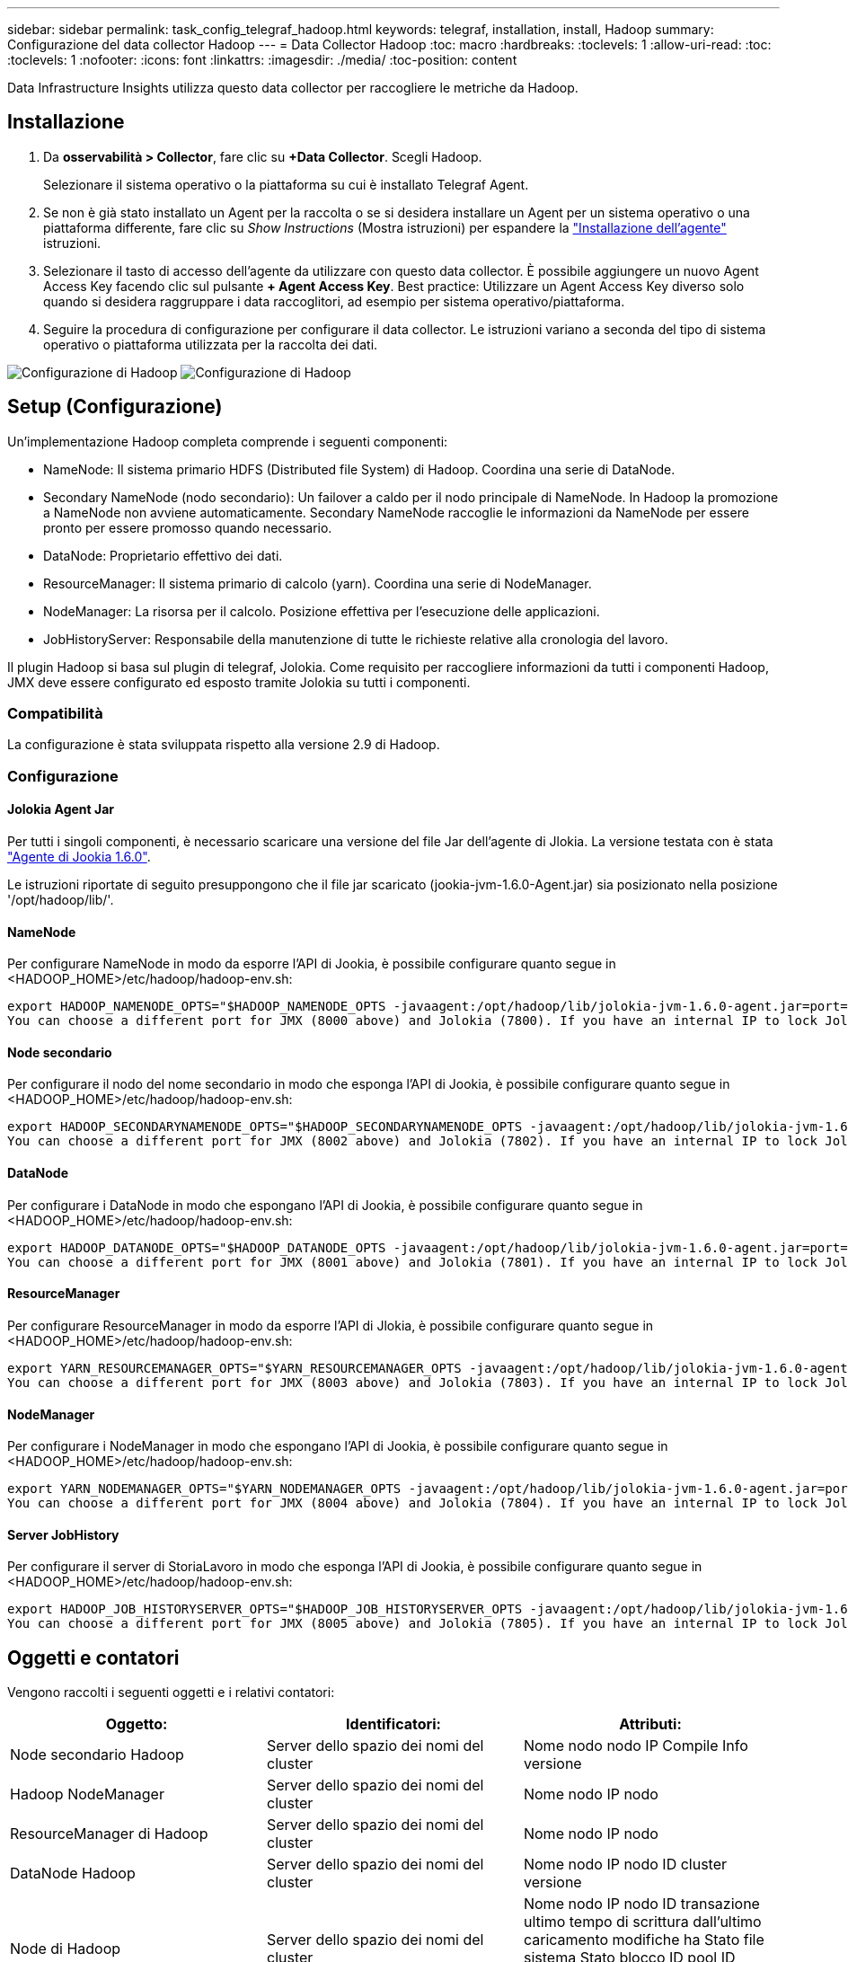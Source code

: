 ---
sidebar: sidebar 
permalink: task_config_telegraf_hadoop.html 
keywords: telegraf, installation, install, Hadoop 
summary: Configurazione del data collector Hadoop 
---
= Data Collector Hadoop
:toc: macro
:hardbreaks:
:toclevels: 1
:allow-uri-read: 
:toc: 
:toclevels: 1
:nofooter: 
:icons: font
:linkattrs: 
:imagesdir: ./media/
:toc-position: content


[role="lead"]
Data Infrastructure Insights utilizza questo data collector per raccogliere le metriche da Hadoop.



== Installazione

. Da *osservabilità > Collector*, fare clic su *+Data Collector*. Scegli Hadoop.
+
Selezionare il sistema operativo o la piattaforma su cui è installato Telegraf Agent.

. Se non è già stato installato un Agent per la raccolta o se si desidera installare un Agent per un sistema operativo o una piattaforma differente, fare clic su _Show Instructions_ (Mostra istruzioni) per espandere la link:task_config_telegraf_agent.html["Installazione dell'agente"] istruzioni.
. Selezionare il tasto di accesso dell'agente da utilizzare con questo data collector. È possibile aggiungere un nuovo Agent Access Key facendo clic sul pulsante *+ Agent Access Key*. Best practice: Utilizzare un Agent Access Key diverso solo quando si desidera raggruppare i data raccoglitori, ad esempio per sistema operativo/piattaforma.
. Seguire la procedura di configurazione per configurare il data collector. Le istruzioni variano a seconda del tipo di sistema operativo o piattaforma utilizzata per la raccolta dei dati.


image:HadoopDCConfigLinux-1.png["Configurazione di Hadoop"]
image:HadoopDCConfigLinux-2.png["Configurazione di Hadoop"]



== Setup (Configurazione)

Un'implementazione Hadoop completa comprende i seguenti componenti:

* NameNode: Il sistema primario HDFS (Distributed file System) di Hadoop. Coordina una serie di DataNode.
* Secondary NameNode (nodo secondario): Un failover a caldo per il nodo principale di NameNode. In Hadoop la promozione a NameNode non avviene automaticamente. Secondary NameNode raccoglie le informazioni da NameNode per essere pronto per essere promosso quando necessario.
* DataNode: Proprietario effettivo dei dati.
* ResourceManager: Il sistema primario di calcolo (yarn). Coordina una serie di NodeManager.
* NodeManager: La risorsa per il calcolo. Posizione effettiva per l'esecuzione delle applicazioni.
* JobHistoryServer: Responsabile della manutenzione di tutte le richieste relative alla cronologia del lavoro.


Il plugin Hadoop si basa sul plugin di telegraf, Jolokia. Come requisito per raccogliere informazioni da tutti i componenti Hadoop, JMX deve essere configurato ed esposto tramite Jolokia su tutti i componenti.



=== Compatibilità

La configurazione è stata sviluppata rispetto alla versione 2.9 di Hadoop.



=== Configurazione



==== Jolokia Agent Jar

Per tutti i singoli componenti, è necessario scaricare una versione del file Jar dell'agente di Jlokia. La versione testata con è stata link:https://jolokia.org/download.html["Agente di Jookia 1.6.0"].

Le istruzioni riportate di seguito presuppongono che il file jar scaricato (jookia-jvm-1.6.0-Agent.jar) sia posizionato nella posizione '/opt/hadoop/lib/'.



==== NameNode

Per configurare NameNode in modo da esporre l'API di Jookia, è possibile configurare quanto segue in <HADOOP_HOME>/etc/hadoop/hadoop-env.sh:

[listing]
----
export HADOOP_NAMENODE_OPTS="$HADOOP_NAMENODE_OPTS -javaagent:/opt/hadoop/lib/jolokia-jvm-1.6.0-agent.jar=port=7800,host=0.0.0.0 -Dcom.sun.management.jmxremote -Dcom.sun.management.jmxremote.port=8000 -Dcom.sun.management.jmxremote.ssl=false -Dcom.sun.management.jmxremote.password.file=$HADOOP_HOME/conf/jmxremote.password"
You can choose a different port for JMX (8000 above) and Jolokia (7800). If you have an internal IP to lock Jolokia onto you can replace the "catch all" 0.0.0.0 by your own IP. Notice this IP needs to be accessible from the telegraf plugin. You can use the option '-Dcom.sun.management.jmxremote.authenticate=false' if you don't want to authenticate. Use at your own risk.
----


==== Node secondario

Per configurare il nodo del nome secondario in modo che esponga l'API di Jookia, è possibile configurare quanto segue in <HADOOP_HOME>/etc/hadoop/hadoop-env.sh:

[listing]
----
export HADOOP_SECONDARYNAMENODE_OPTS="$HADOOP_SECONDARYNAMENODE_OPTS -javaagent:/opt/hadoop/lib/jolokia-jvm-1.6.0-agent.jar=port=7802,host=0.0.0.0 -Dcom.sun.management.jmxremote -Dcom.sun.management.jmxremote.port=8002 -Dcom.sun.management.jmxremote.ssl=false -Dcom.sun.management.jmxremote.password.file=$HADOOP_HOME/conf/jmxremote.password"
You can choose a different port for JMX (8002 above) and Jolokia (7802). If you have an internal IP to lock Jolokia onto you can replace the "catch all" 0.0.0.0 by your own IP. Notice this IP needs to be accessible from the telegraf plugin. You can use the option '-Dcom.sun.management.jmxremote.authenticate=false' if you don't want to authenticate. Use at your own risk.
----


==== DataNode

Per configurare i DataNode in modo che espongano l'API di Jookia, è possibile configurare quanto segue in <HADOOP_HOME>/etc/hadoop/hadoop-env.sh:

[listing]
----
export HADOOP_DATANODE_OPTS="$HADOOP_DATANODE_OPTS -javaagent:/opt/hadoop/lib/jolokia-jvm-1.6.0-agent.jar=port=7801,host=0.0.0.0 -Dcom.sun.management.jmxremote -Dcom.sun.management.jmxremote.port=8001 -Dcom.sun.management.jmxremote.ssl=false -Dcom.sun.management.jmxremote.password.file=$HADOOP_HOME/conf/jmxremote.password"
You can choose a different port for JMX (8001 above) and Jolokia (7801). If you have an internal IP to lock Jolokia onto you can replace the "catch all" 0.0.0.0 by your own IP. Notice this IP needs to be accessible from the telegraf plugin. You can use the option '-Dcom.sun.management.jmxremote.authenticate=false' if you don't want to authenticate. Use at your own risk.
----


==== ResourceManager

Per configurare ResourceManager in modo da esporre l'API di Jlokia, è possibile configurare quanto segue in <HADOOP_HOME>/etc/hadoop/hadoop-env.sh:

[listing]
----
export YARN_RESOURCEMANAGER_OPTS="$YARN_RESOURCEMANAGER_OPTS -javaagent:/opt/hadoop/lib/jolokia-jvm-1.6.0-agent.jar=port=7803,host=0.0.0.0 -Dcom.sun.management.jmxremote -Dcom.sun.management.jmxremote.port=8003 -Dcom.sun.management.jmxremote.ssl=false -Dcom.sun.management.jmxremote.password.file=$HADOOP_HOME/conf/jmxremote.password"
You can choose a different port for JMX (8003 above) and Jolokia (7803). If you have an internal IP to lock Jolokia onto you can replace the "catch all" 0.0.0.0 by your own IP. Notice this IP needs to be accessible from the telegraf plugin. You can use the option '-Dcom.sun.management.jmxremote.authenticate=false' if you don't want to authenticate. Use at your own risk.
----


==== NodeManager

Per configurare i NodeManager in modo che espongano l'API di Jookia, è possibile configurare quanto segue in <HADOOP_HOME>/etc/hadoop/hadoop-env.sh:

[listing]
----
export YARN_NODEMANAGER_OPTS="$YARN_NODEMANAGER_OPTS -javaagent:/opt/hadoop/lib/jolokia-jvm-1.6.0-agent.jar=port=7804,host=0.0.0.0 -Dcom.sun.management.jmxremote -Dcom.sun.management.jmxremote.port=8004 -Dcom.sun.management.jmxremote.ssl=false -Dcom.sun.management.jmxremote.password.file=$HADOOP_HOME/conf/jmxremote.password"
You can choose a different port for JMX (8004 above) and Jolokia (7804). If you have an internal IP to lock Jolokia onto you can replace the "catch all" 0.0.0.0 by your own IP. Notice this IP needs to be accessible from the telegraf plugin. You can use the option '-Dcom.sun.management.jmxremote.authenticate=false' if you don't want to authenticate. Use at your own risk.
----


==== Server JobHistory

Per configurare il server di StoriaLavoro in modo che esponga l'API di Jookia, è possibile configurare quanto segue in <HADOOP_HOME>/etc/hadoop/hadoop-env.sh:

[listing]
----
export HADOOP_JOB_HISTORYSERVER_OPTS="$HADOOP_JOB_HISTORYSERVER_OPTS -javaagent:/opt/hadoop/lib/jolokia-jvm-1.6.0-agent.jar=port=7805,host=0.0.0.0 -Dcom.sun.management.jmxremote -Dcom.sun.management.jmxremote.port=8005 -Dcom.sun.management.jmxremote.password.file=$HADOOP_HOME/conf/jmxremote.password"
You can choose a different port for JMX (8005 above) and Jolokia (7805). If you have an internal IP to lock Jolokia onto you can replace the "catch all" 0.0.0.0 by your own IP. Notice this IP needs to be accessible from the telegraf plugin. You can use the option '-Dcom.sun.management.jmxremote.authenticate=false' if you don't want to authenticate. Use at your own risk.
----


== Oggetti e contatori

Vengono raccolti i seguenti oggetti e i relativi contatori:

[cols="<.<,<.<,<.<"]
|===
| Oggetto: | Identificatori: | Attributi: 


| Node secondario Hadoop | Server dello spazio dei nomi del cluster | Nome nodo nodo IP Compile Info versione 


| Hadoop NodeManager | Server dello spazio dei nomi del cluster | Nome nodo IP nodo 


| ResourceManager di Hadoop | Server dello spazio dei nomi del cluster | Nome nodo IP nodo 


| DataNode Hadoop | Server dello spazio dei nomi del cluster | Nome nodo IP nodo ID cluster versione 


| Node di Hadoop | Server dello spazio dei nomi del cluster | Nome nodo IP nodo ID transazione ultimo tempo di scrittura dall'ultimo caricamento modifiche ha Stato file sistema Stato blocco ID pool ID cluster informazioni di compilazione versione distinta Conteggio versione 


| Hadoop JobHistoryServer | Server dello spazio dei nomi del cluster | Nome nodo IP nodo 
|===


== Risoluzione dei problemi

Per ulteriori informazioni, consultare link:concept_requesting_support.html["Supporto"] pagina.
